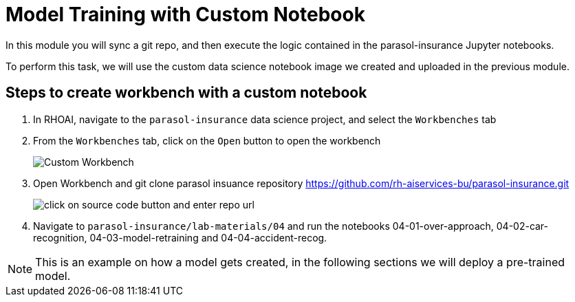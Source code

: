 # Model Training with Custom Notebook

In this module you will sync a git repo, and then execute the logic contained in the parasol-insurance Jupyter notebooks. 

To perform this task, we will use the custom data science notebook image we created and uploaded in the previous module. 

## Steps to create workbench with a custom notebook

. In RHOAI, navigate to the `parasol-insurance` data science project, and select the `Workbenches` tab

. From the `Workbenches` tab, click on the `Open` button to open the workbench

+
[.bordershadow]
image::01_custom_workbench.png[Custom Workbench]

. Open Workbench and git clone parasol insuance repository https://github.com/rh-aiservices-bu/parasol-insurance.git

+
[.bordershadow]
image::Git_Clone_Parasol_Insurance.png[click on source code button and enter repo url]

. Navigate to `parasol-insurance/lab-materials/04` and run the notebooks 04-01-over-approach, 04-02-car-recognition, 04-03-model-retraining and 04-04-accident-recog.

[NOTE]
====
This is an example on how a model gets created, in the following sections we will deploy a pre-trained model.
====

